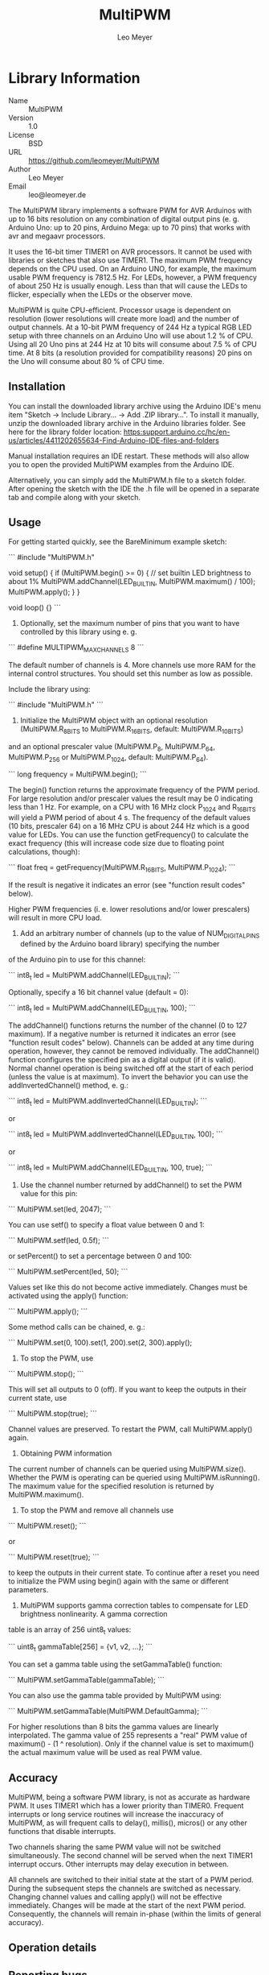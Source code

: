 #+TITLE: MultiPWM
#+AUTHOR: Leo Meyer
#+EMAIL: leo@leomeyer.de

* Library Information
  - Name :: MultiPWM
  - Version :: 1.0
  - License :: BSD
  - URL :: https://github.com/leomeyer/MultiPWM
  - Author :: Leo Meyer
  - Email :: leo@leomeyer.de

  The MultiPWM library implements a software PWM for AVR Arduinos with up to 16 bits resolution on any combination of digital output pins
  (e. g. Arduino Uno: up to 20 pins, Arduino Mega: up to 70 pins) that works with avr and megaavr processors.
  
  It uses the 16-bit timer TIMER1 on AVR processors. It cannot be used with libraries or sketches that also use TIMER1.
  The maximum PWM frequency depends on the CPU used. On an Arduino UNO, for example, the maximum usable PWM frequency is 7812.5 Hz.
  For LEDs, however, a PWM frequency of about 250 Hz is usually enough. Less than that will cause the LEDs to flicker, especially
  when the LEDs or the observer move.
  
  MultiPWM is quite CPU-efficient. Processor usage is dependent on resolution (lower resolutions will create more load) and the
  number of output channels. At a 10-bit PWM frequency of 244 Hz a typical RGB LED setup with three channels on an Arduino Uno will use 
  about 1.2 % of CPU. Using all 20 Uno pins at 244 Hz at 10 bits will consume about 7.5 % of CPU time. At 8 bits (a resolution provided 
  for compatibility reasons) 20 pins on the Uno will consume about 80 % of CPU time.

** Installation

	You can install the downloaded library archive using the Arduino IDE's menu item "Sketch -> Include Library... -> Add .ZIP library...".
	To install it manually, unzip the downloaded library archive in the Arduino libraries folder. See here for the library folder location:
	https:support.arduino.cc/hc/en-us/articles/4411202655634-Find-Arduino-IDE-files-and-folders
	
	Manual installation requires an IDE restart. These methods will also allow you to open the provided MultiPWM examples from the Arduino IDE. 

	Alternatively, you can simply add the MultiPWM.h file to a sketch folder. After opening the sketch with the IDE the .h file will
	be opened in a separate tab and compile along with your sketch.

** Usage

	For getting started quickly, see the BareMinimum example sketch:

	```
      #include "MultiPWM.h"
      
      void setup() {
        if (MultiPWM.begin() >= 0) {
          // set builtin LED brightness to about 1%
          MultiPWM.addChannel(LED_BUILTIN, MultiPWM.maximum() / 100);
          MultiPWM.apply();
        }
      }
      
      void loop() {}
	```

	1. Optionally, set the maximum number of pins that you want to have controlled by this library using e. g.

	```
	  #define MULTIPWM_MAXCHANNELS    8
	```	
	  
	The default number of channels is 4. More channels use more RAM for the internal control structures. You should set this number as low as possible.
	
	Include the library using:

	```	
	  #include "MultiPWM.h"
	```	

	2. Initialize the MultiPWM object with an optional resolution (MultiPWM.R_8BITS to MultiPWM.R_16BITS, default: MultiPWM.R_10BITS)
	and an optional prescaler value (MultiPWM.P_8, MultiPWM.P_64, MultiPWM.P_256 or MultiPWM.P_1024, default: MultiPWM.P_64).

	```	
	  long frequency = MultiPWM.begin();
	```	
	  
	The begin() function returns the approximate frequency of the PWM period. For large resolution and/or prescaler values the result
	may be 0 indicating less than 1 Hz. For example, on a CPU with 16 MHz clock P_1024 and R_16BITS will yield a PWM period of about 4 s.
	The frequency of the default values (10 bits, prescaler 64) on a 16 MHz CPU is about 244 Hz which is a good value for LEDs.
	You can use the function getFrequency() to calculate the exact frequency (this will increase code size due to floating point
	calculations, though):

	```	
	  float freq = getFrequency(MultiPWM.R_16BITS, MultiPWM.P_1024);
	```	
	  
	If the result is negative it indicates an error (see "function result codes" below).
	
	Higher PWM frequencies (i. e. lower resolutions and/or lower prescalers) will result in more CPU load.

	3. Add an arbitrary number of channels (up to the value of NUM_DIGITAL_PINS defined by the Arduino board library) specifying the number
	of the Arduino pin to use for this channel:

	```	
	  int8_t led = MultiPWM.addChannel(LED_BUILTIN);
	```	
	  
	Optionally, specify a 16 bit channel value (default = 0):

	```	
	  int8_t led = MultiPWM.addChannel(LED_BUILTIN, 100);
	```	
	  
	The addChannel() functions returns the number of the channel (0 to 127 maximum). If a negative number is returned it indicates an error
	(see "function result codes" below). Channels can be added at any time during operation, however, they cannot be removed individually.
	The addChannel() function configures the specified pin as a digital output (if it is valid).
	Normal channel operation is being switched off at the start of each period (unless the value is at maximum). To invert the behavior
	you can use the addInvertedChannel() method, e. g.:

	```	
	  int8_t led = MultiPWM.addInvertedChannel(LED_BUILTIN);
	```	
	  
	or

	```	
	  int8_t led = MultiPWM.addInvertedChannel(LED_BUILTIN, 100);
	```	
	  
	or

	```	
	  int8_t led = MultiPWM.addChannel(LED_BUILTIN, 100, true);
	```	

	4. Use the channel number returned by addChannel() to set the PWM value for this pin:

	```	
	  MultiPWM.set(led, 2047);
	```	
	  
	You can use setf() to specify a float value between 0 and 1:

	```	
	  MultiPWM.setf(led, 0.5f);
	```	
	  
	or setPercent() to set a percentage between 0 and 100:

	```	
	  MultiPWM.setPercent(led, 50);
	```	
	  
	Values set like this do not become active immediately. Changes must be activated using the apply() function:

	```	
	  MultiPWM.apply();
	```	
	  
	Some method calls can be chained, e. g.:

	```	
	  MultiPWM.set(0, 100).set(1, 200).set(2, 300).apply();

	5. To stop the PWM, use

	```	
	  MultiPWM.stop();
	```	
	  
	This will set all outputs to 0 (off). If you want to keep the outputs in their current state, use

	```	
	  MultiPWM.stop(true);
	```	
	  
	Channel values are preserved. To restart the PWM, call MultiPWM.apply() again.

	6. Obtaining PWM information
	The current number of channels can be queried using MultiPWM.size().
	Whether the PWM is operating can be queried using MultiPWM.isRunning().
	The maximum value for the specified resolution is returned by MultiPWM.maximum().

	7. To stop the PWM and remove all channels use

	```	
	  MultiPWM.reset();
	```	
	  
	or

	```	
	  MultiPWM.reset(true);
	```	
	  
	to keep the outputs in their current state.
	To continue after a reset you need to initialize the PWM using begin() again with the same or different parameters.

	8. MultiPWM supports gamma correction tables to compensate for LED brightness nonlinearity. A gamma correction
	table is an array of 256 uint8_t values:


	```	
	  uint8_t gammaTable[256] = {v1, v2, ...};
	```	
	  
	You can set a gamma table using the setGammaTable() function:
	
	```
	  MultiPWM.setGammaTable(gammaTable);
	```	
	  
	You can also use the gamma table provided by MultiPWM using:

	```	
	  MultiPWM.setGammaTable(MultiPWM.DefaultGamma);
	```	
	  
	For higher resolutions than 8 bits the gamma values are linearly interpolated. The gamma value of 255 represents
	a "real" PWM value of maximum() - (1 ^ resolution). Only if the channel value is set to maximum() the actual maximum
	value will be used as real PWM value.
	
** Accuracy

	MultiPWM, being a software PWM library, is not as accurate as hardware PWM. It uses TIMER1 which has a lower priority than
	TIMER0. Frequent interrupts or long service routines will increase the inaccuracy of MultiPWM, as will frequent
	calls to delay(), millis(), micros() or any other functions that disable interrupts.
	
	Two channels sharing the same PWM value will not be switched simultaneously. The second channel will be served when the
	next TIMER1 interrupt occurs. Other interrupts may delay execution in between.
	
	All channels are switched to their initial state at the start of a PWM period. During the subsequent steps the channels
	are switched as necessary. Changing channel values and calling apply() will not be effective immediately. Changes will
	be made at the start of the next PWM period. Consequently, the channels will remain in-phase (within the limits of 
	general accuracy).

** Operation details

** Reporting bugs

	Please report bugs at the repository issues page: https://github.com/leomeyer/MultiPWM/issues

** License

	BSD 3-Clause License

	MultiPWM - A CPU-efficient AVR Arduino software PWM library for resolutions of 8 to 16 bits on an arbitrary number of digital output pins
	Copyright (c) 2022, Leo Meyer <leo@leomeyer.de>

	Redistribution and use in source and binary forms, with or without
	modification, are permitted provided that the following conditions are met:

	1. Redistributions of source code must retain the above copyright notice, this
	   list of conditions and the following disclaimer.

	2. Redistributions in binary form must reproduce the above copyright notice,
	   this list of conditions and the following disclaimer in the documentation
	   and/or other materials provided with the distribution.

	3. Neither the name of the copyright holder nor the names of its
	   contributors may be used to endorse or promote products derived from
	   this software without specific prior written permission.

	THIS SOFTWARE IS PROVIDED BY THE COPYRIGHT HOLDERS AND CONTRIBUTORS "AS IS"
	AND ANY EXPRESS OR IMPLIED WARRANTIES, INCLUDING, BUT NOT LIMITED TO, THE
	IMPLIED WARRANTIES OF MERCHANTABILITY AND FITNESS FOR A PARTICULAR PURPOSE ARE
	DISCLAIMED. IN NO EVENT SHALL THE COPYRIGHT HOLDER OR CONTRIBUTORS BE LIABLE
	FOR ANY DIRECT, INDIRECT, INCIDENTAL, SPECIAL, EXEMPLARY, OR CONSEQUENTIAL
	DAMAGES (INCLUDING, BUT NOT LIMITED TO, PROCUREMENT OF SUBSTITUTE GOODS OR
	SERVICES; LOSS OF USE, DATA, OR PROFITS; OR BUSINESS INTERRUPTION) HOWEVER
	CAUSED AND ON ANY THEORY OF LIABILITY, WHETHER IN CONTRACT, STRICT LIABILITY,
	OR TORT (INCLUDING NEGLIGENCE OR OTHERWISE) ARISING IN ANY WAY OUT OF THE USE
	OF THIS SOFTWARE, EVEN IF ADVISED OF THE POSSIBILITY OF SUCH DAMAGE.

